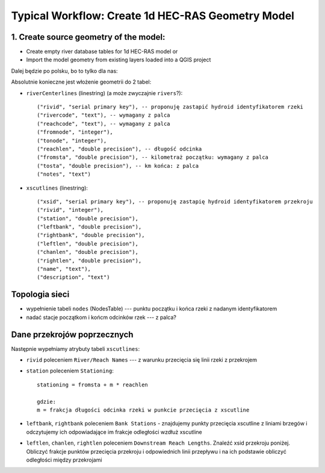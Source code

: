 .. _typicalWorkflowRas1d:

--------------------------------------------------
Typical Workflow: Create 1d HEC-RAS Geometry Model
--------------------------------------------------

1. Create source geometry of the model:
---------------------------------------

* Create empty river database tables for 1d HEC-RAS model or
* Import the model geometry from existing layers loaded into a QGIS project

Dalej będzie po polsku, bo to tylko dla nas:

Absolutnie konieczne jest włożenie geometrii do 2 tabel:

* ``riverCenterlines`` (linestring) (a może zwyczajnie ``rivers``?)::

    ("rivid", "serial primary key"), -- proponuję zastapić hydroid identyfikatorem rzeki
    ("rivercode", "text"), -- wymagany z palca
    ("reachcode", "text"), -- wymagany z palca
    ("fromnode", "integer"),
    ("tonode", "integer"),
    ("reachlen", "double precision"), -- długość odcinka
    ("fromsta", "double precision"), -- kilometraż początku: wymagany z palca
    ("tosta", "double precision"), -- km końca: z palca
    ("notes", "text")

* ``xscutlines`` (linestring)::

    ("xsid", "serial primary key"), -- proponuję zastapię hydroid identyfikatorem przekroju
    ("rivid", "integer"),
    ("station", "double precision"),
    ("leftbank", "double precision"),
    ("rightbank", "double precision"),
    ("leftlen", "double precision"),
    ("chanlen", "double precision"),
    ("rightlen", "double precision"),
    ("name", "text"),
    ("description", "text")


Topologia sieci
---------------

* wypełnienie tabeli ``nodes`` (NodesTable) --- punktu początku i końca rzeki z nadanym identyfikatorem
* nadać stacje początkom i końcm odcinków rzek --- z palca?

Dane przekrojów poprzecznych
----------------------------

Następnie wypełniamy atrybuty tabeli ``xscutlines``:

* ``rivid`` poleceniem ``River/Reach Names`` --- z warunku przecięcia się linii rzeki z przekrojem
* ``station`` poleceniem ``Stationing``::

    stationing = fromsta + m * reachlen

    gdzie:
    m = frakcja długości odcinka rzeki w punkcie przecięcia z xscutline

* ``leftbank``, ``rightbank`` poleceniem ``Bank Stations`` - znajdujemy punkty przecięcia xscutline z  liniami brzegów i odczytujemy ich odpowiadające im frakcje odległości wzdłuż xscutline

* ``leftlen``, ``chanlen``, ``rightlen`` poleceniem ``Downstream Reach Lengths``. Znaleźć xsid przekroju poniżej. Obliczyć frakcje punktów przecięcia przekroju i odpowiednich linii przepływu i na ich podstawie obliczyć odległości między przekrojami




